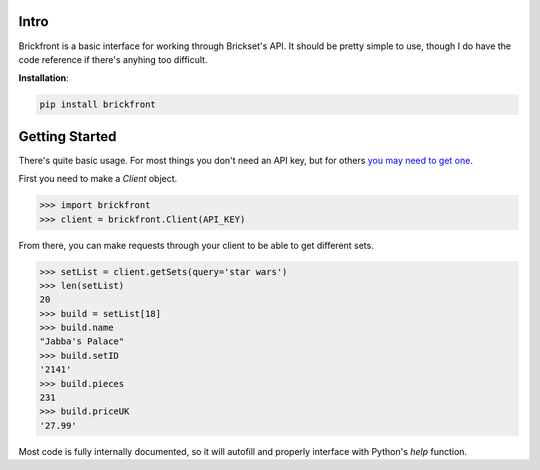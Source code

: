 Intro
--------------------

Brickfront is a basic interface for working through Brickset's API. It should be pretty simple to use, though I do have the code reference if there's anyhing too difficult.

**Installation**:

.. code-block:: bash

	pip install brickfront


Getting Started
--------------------

There's quite basic usage. For most things you don't need an API key, but for others `you may need to get one`__.

__ http://brickset.com/tools/webservices/requestkey

First you need to make a `Client` object.

.. code-block:: python

	>>> import brickfront
	>>> client = brickfront.Client(API_KEY)

From there, you can make requests through your client to be able to get different sets.

.. code-block:: python

	>>> setList = client.getSets(query='star wars')
	>>> len(setList)
	20
	>>> build = setList[18]
	>>> build.name
	"Jabba's Palace"
	>>> build.setID
	'2141'
	>>> build.pieces
	231
	>>> build.priceUK
	'27.99'

Most code is fully internally documented, so it will autofill and properly interface with Python's `help` function.
